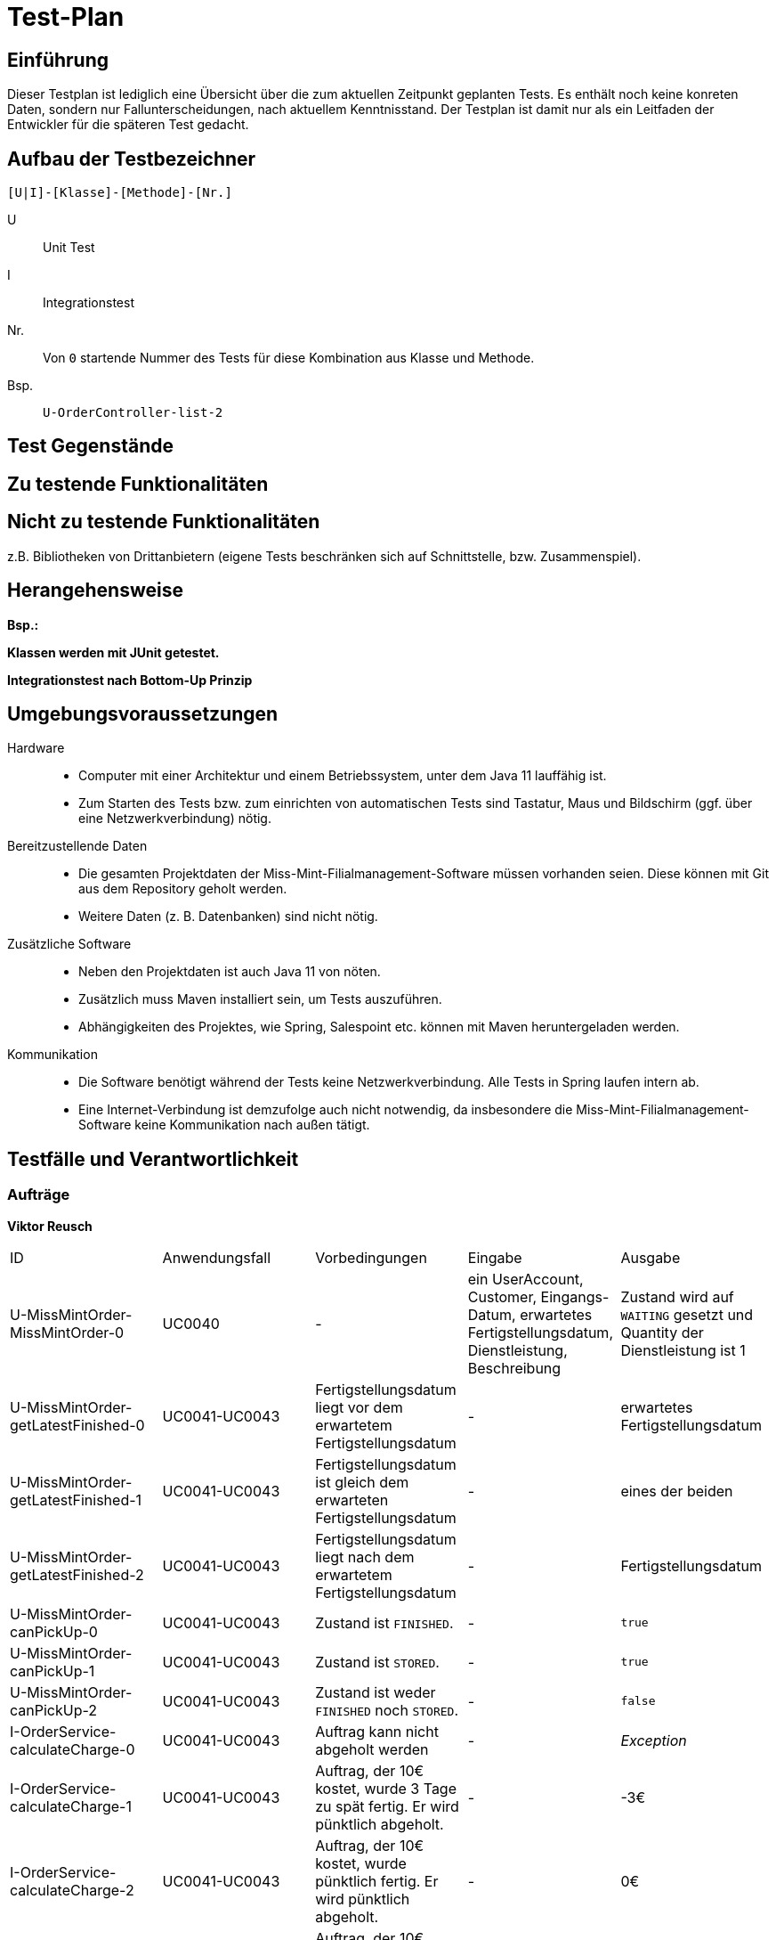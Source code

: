 = Test-Plan

// Dieser Testplan stellt eine vereinfachte Version der IEEE 829-1998 Vorlage dar.

== Einführung

Dieser Testplan ist lediglich eine Übersicht über die zum aktuellen Zeitpunkt geplanten Tests. Es enthält noch keine konreten Daten, sondern nur Fallunterscheidungen, nach aktuellem Kenntnisstand. Der Testplan ist damit nur als ein Leitfaden der Entwickler für die späteren Test gedacht.

== Aufbau der Testbezeichner
//Nach welchem Schema sind die Tests benannt?

``[U|I]-[Klasse]-[Methode]-[Nr.]``

U::
    Unit Test

I::
    Integrationstest

Nr.::
    Von `0` startende Nummer des Tests für diese Kombination aus Klasse und Methode.

Bsp.::
    ``U-OrderController-list-2``

== Test Gegenstände

== Zu testende Funktionalitäten

== Nicht zu testende Funktionalitäten
z.B. Bibliotheken von Drittanbietern (eigene Tests beschränken sich auf Schnittstelle, bzw. Zusammenspiel).

== Herangehensweise
*Bsp.:*

*Klassen werden mit JUnit getestet.*

*Integrationstest nach Bottom-Up Prinzip*

== Umgebungsvoraussetzungen
Hardware::
// * Wird spezielle Hardware benötigt?
* Computer mit einer Architektur und einem Betriebssystem, unter dem Java 11 lauffähig ist.
* Zum Starten des Tests bzw. zum einrichten von automatischen Tests sind Tastatur, Maus und Bildschirm (ggf. über eine Netzwerkverbindung) nötig.

Bereitzustellende Daten::
// * Welche Daten müssen bereitgestellt werden? Wie werden die Daten bereitgestellt?
* Die gesamten Projektdaten der Miss-Mint-Filialmanagement-Software müssen vorhanden seien. Diese können mit Git aus dem Repository geholt werden.
* Weitere Daten (z. B. Datenbanken) sind nicht nötig.

Zusätzliche Software::
// * Wird zusätzliche Software für das Testen benötigt?
* Neben den Projektdaten ist auch Java 11 von nöten.
* Zusätzlich muss Maven installiert sein, um Tests auszuführen.
* Abhängigkeiten des Projektes, wie Spring, Salespoint etc. können mit Maven heruntergeladen werden.

Kommunikation::
// * Wie kommuniziert die Software während des Testens? Internet? Netzwerk?
* Die Software benötigt während der Tests keine Netzwerkverbindung. Alle Tests in Spring laufen intern ab.
* Eine Internet-Verbindung ist demzufolge auch nicht notwendig,
da insbesondere die Miss-Mint-Filialmanagement-Software keine Kommunikation nach außen tätigt.

== Testfälle und Verantwortlichkeit
// Jede testbezogene Aufgabe muss einem Ansprechpartner zugeordnet werden.

// See http://asciidoctor.org/docs/user-manual/#tables
=== Aufträge
*Viktor Reusch*
[options="headers"]
|===
|ID |Anwendungsfall |Vorbedingungen |Eingabe |Ausgabe
|U-MissMintOrder-MissMintOrder-0 |UC0040 |- |ein UserAccount, Customer, Eingangs-Datum, erwartetes Fertigstellungsdatum, Dienstleistung, Beschreibung |Zustand wird auf `WAITING` gesetzt und Quantity der Dienstleistung ist 1

|U-MissMintOrder-getLatestFinished-0 |UC0041-UC0043 |Fertigstellungsdatum liegt vor dem erwartetem Fertigstellungsdatum |- | erwartetes Fertigstellungsdatum

|U-MissMintOrder-getLatestFinished-1 |UC0041-UC0043 |Fertigstellungsdatum ist gleich dem erwarteten Fertigstellungsdatum |- | eines der beiden

|U-MissMintOrder-getLatestFinished-2 |UC0041-UC0043 |Fertigstellungsdatum liegt nach dem erwartetem Fertigstellungsdatum |- | Fertigstellungsdatum

|U-MissMintOrder-canPickUp-0 |UC0041-UC0043 |Zustand ist `FINISHED`. |- | `true`

|U-MissMintOrder-canPickUp-1 |UC0041-UC0043 |Zustand ist `STORED`. |- | `true`

|U-MissMintOrder-canPickUp-2 |UC0041-UC0043 |Zustand ist weder `FINISHED` noch `STORED`. |- | `false`

|I-OrderService-calculateCharge-0 |UC0041-UC0043 |Auftrag kann nicht abgeholt werden |- | _Exception_

|I-OrderService-calculateCharge-1 |UC0041-UC0043 |Auftrag, der 10€ kostet, wurde 3 Tage zu spät fertig. Er wird pünktlich abgeholt. |- | -3€

|I-OrderService-calculateCharge-2 |UC0041-UC0043 |Auftrag, der 10€ kostet, wurde pünktlich fertig. Er wird pünktlich abgeholt. |- | 0€

|I-OrderService-calculateCharge-3 |UC0041-UC0043 |Auftrag, der 10€ kostet, wurde 2 Tage zu spät fertig. Er wird 4 Wochen zu spät abgeholt abgeholt. |- | 0€

|I-OrderService-calculateCharge-4 |UC0041-UC0043 |Auftrag, der 10€ kostet, wurde 3 Tage zu spät fertig. Er wird 4 Wochen zu spät abgeholt abgeholt. |- | -1€

|I-OrderService-calculateCharge-4 |UC0041-UC0043 |Auftrag, der 10€ kostet, wurde pünktlich fertig. Er wird 4 Wochen zu spät abgeholt abgeholt. |- | 2€
|===

=== Finanzen
[options="headers"]
|===
|ID |Anwendungsfall |Vorbedingungen |Eingabe |Ausgabe
|…  |…              |…              |…       |…
|===

=== etc...
[options="headers"]
|===
|ID |Anwendungsfall |Vorbedingungen |Eingabe |Ausgabe
|…  |…              |…              |…       |…
|===
